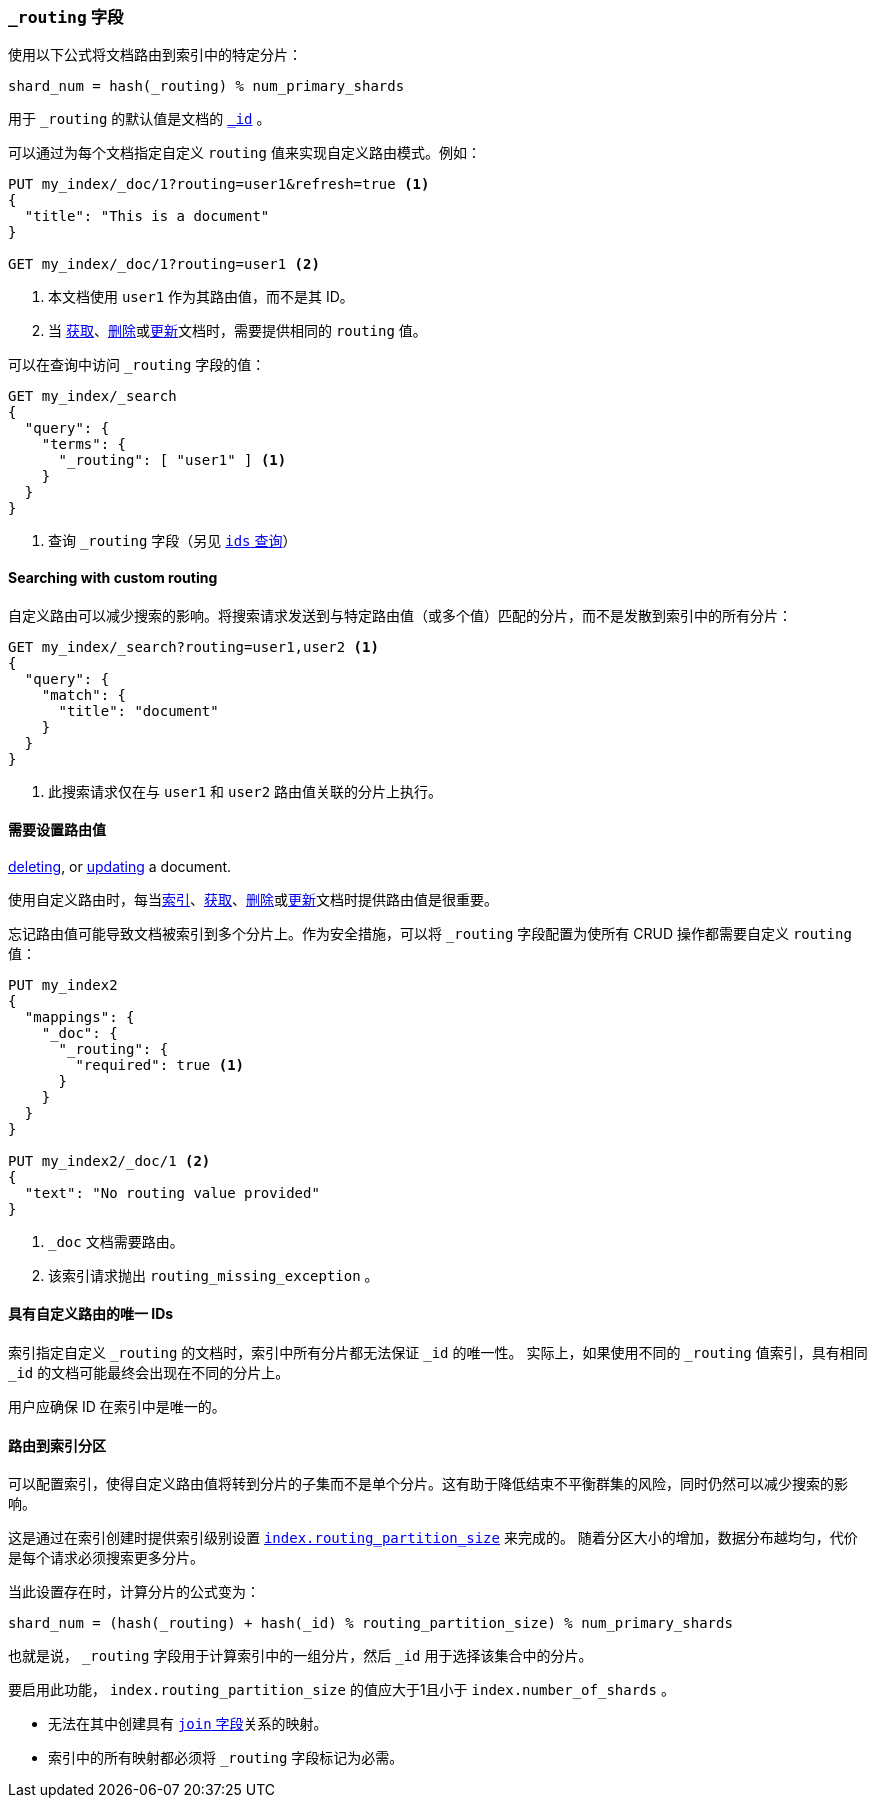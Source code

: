 [[mapping-routing-field]]
=== `_routing` 字段

使用以下公式将文档路由到索引中的特定分片：

    shard_num = hash(_routing) % num_primary_shards

用于 `_routing` 的默认值是文档的 <<mapping-id-field,`_id`>> 。

可以通过为每个文档指定自定义 `routing` 值来实现自定义路由模式。例如：

[source,js]
------------------------------
PUT my_index/_doc/1?routing=user1&refresh=true <1>
{
  "title": "This is a document"
}

GET my_index/_doc/1?routing=user1 <2>
------------------------------
// CONSOLE
// TESTSETUP

<1> 本文档使用 `user1` 作为其路由值，而不是其 ID。
<2> 当 <<docs-get,获取>>、<<docs-delete,删除>>或<<docs-update,更新>>文档时，需要提供相同的 `routing` 值。    

可以在查询中访问 `_routing` 字段的值：

[source,js]
--------------------------
GET my_index/_search
{
  "query": {
    "terms": {
      "_routing": [ "user1" ] <1>
    }
  }
}
--------------------------
// CONSOLE

<1> 查询 `_routing` 字段（另见 <<query-dsl-ids-query,`ids` 查询>>）

==== Searching with custom routing

自定义路由可以减少搜索的影响。将搜索请求发送到与特定路由值（或多个值）匹配的分片，而不是发散到索引中的所有分片：

[source,js]
------------------------------
GET my_index/_search?routing=user1,user2 <1>
{
  "query": {
    "match": {
      "title": "document"
    }
  }
}
------------------------------
// CONSOLE

<1> 此搜索请求仅在与 `user1` 和 `user2` 路由值关联的分片上执行。


==== 需要设置路由值

<<docs-delete,deleting>>, or <<docs-update,updating>> a document.

使用自定义路由时，每当<<docs-index_,索引>>、<<docs-get,获取>>、<<docs-delete,删除>>或<<docs-update,更新>>文档时提供路由值是很重要。

忘记路由值可能导致文档被索引到多个分片上。作为安全措施，可以将 `_routing` 字段配置为使所有 CRUD 操作都需要自定义 `routing` 值：

[source,js]
------------------------------
PUT my_index2
{
  "mappings": {
    "_doc": {
      "_routing": {
        "required": true <1>
      }
    }
  }
}

PUT my_index2/_doc/1 <2>
{
  "text": "No routing value provided"
}
------------------------------
// CONSOLE
// TEST[catch:bad_request]
<1> `_doc` 文档需要路由。
<2> 该索引请求抛出 `routing_missing_exception` 。

==== 具有自定义路由的唯一 IDs

索引指定自定义 `_routing` 的文档时，索引中所有分片都无法保证 `_id` 的唯一性。
实际上，如果使用不同的 `_routing` 值索引，具有相同 `_id` 的文档可能最终会出现在不同的分片上。

用户应确保 ID 在索引中是唯一的。

[[routing-index-partition]]
==== 路由到索引分区

可以配置索引，使得自定义路由值将转到分片的子集而不是单个分片。这有助于降低结束不平衡群集的风险，同时仍然可以减少搜索的影响。

这是通过在索引创建时提供索引级别设置 <<routing-partition-size,`index.routing_partition_size`>> 来完成的。
随着分区大小的增加，数据分布越均匀，代价是每个请求必须搜索更多分片。

当此设置存在时，计算分片的公式变为：

    shard_num = (hash(_routing) + hash(_id) % routing_partition_size) % num_primary_shards

也就是说， `_routing` 字段用于计算索引中的一组分片，然后 `_id` 用于选择该集合中的分片。

要启用此功能， `index.routing_partition_size` 的值应大于1且小于 `index.number_of_shards` 。

*   无法在其中创建具有 <<parent-join,`join` 字段>>关系的映射。
*   索引中的所有映射都必须将 `_routing` 字段标记为必需。